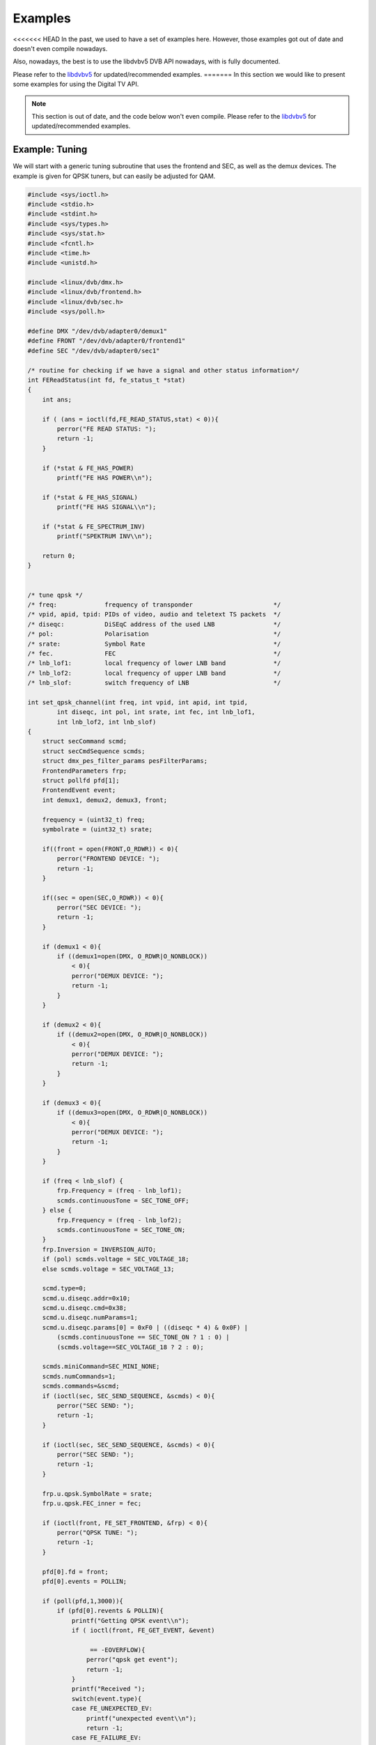 .. -*- coding: utf-8; mode: rst -*-

.. _dvb_examples:

********
Examples
********

<<<<<<< HEAD
In the past, we used to have a set of examples here. However, those
examples got out of date and doesn't even compile nowadays.

Also, nowadays, the best is to use the libdvbv5 DVB API nowadays,
with is fully documented.

Please refer to the `libdvbv5 <https://linuxtv.org/docs/libdvbv5/index.html>`__
for updated/recommended examples.
=======
In this section we would like to present some examples for using the Digital
TV API.

.. note::

   This section is out of date, and the code below won't even
   compile. Please refer to the
   `libdvbv5 <https://linuxtv.org/docs/libdvbv5/index.html>`__ for
   updated/recommended examples.


.. _tuning:

Example: Tuning
===============

We will start with a generic tuning subroutine that uses the frontend
and SEC, as well as the demux devices. The example is given for QPSK
tuners, but can easily be adjusted for QAM.


.. code-block:: c

     #include <sys/ioctl.h>
     #include <stdio.h>
     #include <stdint.h>
     #include <sys/types.h>
     #include <sys/stat.h>
     #include <fcntl.h>
     #include <time.h>
     #include <unistd.h>

     #include <linux/dvb/dmx.h>
     #include <linux/dvb/frontend.h>
     #include <linux/dvb/sec.h>
     #include <sys/poll.h>

     #define DMX "/dev/dvb/adapter0/demux1"
     #define FRONT "/dev/dvb/adapter0/frontend1"
     #define SEC "/dev/dvb/adapter0/sec1"

     /* routine for checking if we have a signal and other status information*/
     int FEReadStatus(int fd, fe_status_t *stat)
     {
	 int ans;

	 if ( (ans = ioctl(fd,FE_READ_STATUS,stat) < 0)){
	     perror("FE READ STATUS: ");
	     return -1;
	 }

	 if (*stat & FE_HAS_POWER)
	     printf("FE HAS POWER\\n");

	 if (*stat & FE_HAS_SIGNAL)
	     printf("FE HAS SIGNAL\\n");

	 if (*stat & FE_SPECTRUM_INV)
	     printf("SPEKTRUM INV\\n");

	 return 0;
     }


     /* tune qpsk */
     /* freq:             frequency of transponder                      */
     /* vpid, apid, tpid: PIDs of video, audio and teletext TS packets  */
     /* diseqc:           DiSEqC address of the used LNB                */
     /* pol:              Polarisation                                  */
     /* srate:            Symbol Rate                                   */
     /* fec.              FEC                                           */
     /* lnb_lof1:         local frequency of lower LNB band             */
     /* lnb_lof2:         local frequency of upper LNB band             */
     /* lnb_slof:         switch frequency of LNB                       */

     int set_qpsk_channel(int freq, int vpid, int apid, int tpid,
	     int diseqc, int pol, int srate, int fec, int lnb_lof1,
	     int lnb_lof2, int lnb_slof)
     {
	 struct secCommand scmd;
	 struct secCmdSequence scmds;
	 struct dmx_pes_filter_params pesFilterParams;
	 FrontendParameters frp;
	 struct pollfd pfd[1];
	 FrontendEvent event;
	 int demux1, demux2, demux3, front;

	 frequency = (uint32_t) freq;
	 symbolrate = (uint32_t) srate;

	 if((front = open(FRONT,O_RDWR)) < 0){
	     perror("FRONTEND DEVICE: ");
	     return -1;
	 }

	 if((sec = open(SEC,O_RDWR)) < 0){
	     perror("SEC DEVICE: ");
	     return -1;
	 }

	 if (demux1 < 0){
	     if ((demux1=open(DMX, O_RDWR|O_NONBLOCK))
		 < 0){
		 perror("DEMUX DEVICE: ");
		 return -1;
	     }
	 }

	 if (demux2 < 0){
	     if ((demux2=open(DMX, O_RDWR|O_NONBLOCK))
		 < 0){
		 perror("DEMUX DEVICE: ");
		 return -1;
	     }
	 }

	 if (demux3 < 0){
	     if ((demux3=open(DMX, O_RDWR|O_NONBLOCK))
		 < 0){
		 perror("DEMUX DEVICE: ");
		 return -1;
	     }
	 }

	 if (freq < lnb_slof) {
	     frp.Frequency = (freq - lnb_lof1);
	     scmds.continuousTone = SEC_TONE_OFF;
	 } else {
	     frp.Frequency = (freq - lnb_lof2);
	     scmds.continuousTone = SEC_TONE_ON;
	 }
	 frp.Inversion = INVERSION_AUTO;
	 if (pol) scmds.voltage = SEC_VOLTAGE_18;
	 else scmds.voltage = SEC_VOLTAGE_13;

	 scmd.type=0;
	 scmd.u.diseqc.addr=0x10;
	 scmd.u.diseqc.cmd=0x38;
	 scmd.u.diseqc.numParams=1;
	 scmd.u.diseqc.params[0] = 0xF0 | ((diseqc * 4) & 0x0F) |
	     (scmds.continuousTone == SEC_TONE_ON ? 1 : 0) |
	     (scmds.voltage==SEC_VOLTAGE_18 ? 2 : 0);

	 scmds.miniCommand=SEC_MINI_NONE;
	 scmds.numCommands=1;
	 scmds.commands=&scmd;
	 if (ioctl(sec, SEC_SEND_SEQUENCE, &scmds) < 0){
	     perror("SEC SEND: ");
	     return -1;
	 }

	 if (ioctl(sec, SEC_SEND_SEQUENCE, &scmds) < 0){
	     perror("SEC SEND: ");
	     return -1;
	 }

	 frp.u.qpsk.SymbolRate = srate;
	 frp.u.qpsk.FEC_inner = fec;

	 if (ioctl(front, FE_SET_FRONTEND, &frp) < 0){
	     perror("QPSK TUNE: ");
	     return -1;
	 }

	 pfd[0].fd = front;
	 pfd[0].events = POLLIN;

	 if (poll(pfd,1,3000)){
	     if (pfd[0].revents & POLLIN){
		 printf("Getting QPSK event\\n");
		 if ( ioctl(front, FE_GET_EVENT, &event)

		      == -EOVERFLOW){
		     perror("qpsk get event");
		     return -1;
		 }
		 printf("Received ");
		 switch(event.type){
		 case FE_UNEXPECTED_EV:
		     printf("unexpected event\\n");
		     return -1;
		 case FE_FAILURE_EV:
		     printf("failure event\\n");
		     return -1;

		 case FE_COMPLETION_EV:
		     printf("completion event\\n");
		 }
	     }
	 }


	 pesFilterParams.pid     = vpid;
	 pesFilterParams.input   = DMX_IN_FRONTEND;
	 pesFilterParams.output  = DMX_OUT_DECODER;
	 pesFilterParams.pes_type = DMX_PES_VIDEO;
	 pesFilterParams.flags   = DMX_IMMEDIATE_START;
	 if (ioctl(demux1, DMX_SET_PES_FILTER, &pesFilterParams) < 0){
	     perror("set_vpid");
	     return -1;
	 }

	 pesFilterParams.pid     = apid;
	 pesFilterParams.input   = DMX_IN_FRONTEND;
	 pesFilterParams.output  = DMX_OUT_DECODER;
	 pesFilterParams.pes_type = DMX_PES_AUDIO;
	 pesFilterParams.flags   = DMX_IMMEDIATE_START;
	 if (ioctl(demux2, DMX_SET_PES_FILTER, &pesFilterParams) < 0){
	     perror("set_apid");
	     return -1;
	 }

	 pesFilterParams.pid     = tpid;
	 pesFilterParams.input   = DMX_IN_FRONTEND;
	 pesFilterParams.output  = DMX_OUT_DECODER;
	 pesFilterParams.pes_type = DMX_PES_TELETEXT;
	 pesFilterParams.flags   = DMX_IMMEDIATE_START;
	 if (ioctl(demux3, DMX_SET_PES_FILTER, &pesFilterParams) < 0){
	     perror("set_tpid");
	     return -1;
	 }

	 return has_signal(fds);
     }

The program assumes that you are using a universal LNB and a standard
DiSEqC switch with up to 4 addresses. Of course, you could build in some
more checking if tuning was successful and maybe try to repeat the
tuning process. Depending on the external hardware, i.e. LNB and DiSEqC
switch, and weather conditions this may be necessary.


.. _the_dvr_device:

Example: The DVR device
========================

The following program code shows how to use the DVR device for
recording.


.. code-block:: c

     #include <sys/ioctl.h>
     #include <stdio.h>
     #include <stdint.h>
     #include <sys/types.h>
     #include <sys/stat.h>
     #include <fcntl.h>
     #include <time.h>
     #include <unistd.h>

     #include <linux/dvb/dmx.h>
     #include <linux/dvb/video.h>
     #include <sys/poll.h>
     #define DVR "/dev/dvb/adapter0/dvr1"
     #define AUDIO "/dev/dvb/adapter0/audio1"
     #define VIDEO "/dev/dvb/adapter0/video1"

     #define BUFFY (188*20)
     #define MAX_LENGTH (1024*1024*5) /* record 5MB */


     /* switch the demuxes to recording, assuming the transponder is tuned */

     /* demux1, demux2: file descriptor of video and audio filters */
     /* vpid, apid:     PIDs of video and audio channels           */

     int switch_to_record(int demux1, int demux2, uint16_t vpid, uint16_t apid)
     {
	 struct dmx_pes_filter_params pesFilterParams;

	 if (demux1 < 0){
	     if ((demux1=open(DMX, O_RDWR|O_NONBLOCK))
		 < 0){
		 perror("DEMUX DEVICE: ");
		 return -1;
	     }
	 }

	 if (demux2 < 0){
	     if ((demux2=open(DMX, O_RDWR|O_NONBLOCK))
		 < 0){
		 perror("DEMUX DEVICE: ");
		 return -1;
	     }
	 }

	 pesFilterParams.pid = vpid;
	 pesFilterParams.input = DMX_IN_FRONTEND;
	 pesFilterParams.output = DMX_OUT_TS_TAP;
	 pesFilterParams.pes_type = DMX_PES_VIDEO;
	 pesFilterParams.flags = DMX_IMMEDIATE_START;
	 if (ioctl(demux1, DMX_SET_PES_FILTER, &pesFilterParams) < 0){
	     perror("DEMUX DEVICE");
	     return -1;
	 }
	 pesFilterParams.pid = apid;
	 pesFilterParams.input = DMX_IN_FRONTEND;
	 pesFilterParams.output = DMX_OUT_TS_TAP;
	 pesFilterParams.pes_type = DMX_PES_AUDIO;
	 pesFilterParams.flags = DMX_IMMEDIATE_START;
	 if (ioctl(demux2, DMX_SET_PES_FILTER, &pesFilterParams) < 0){
	     perror("DEMUX DEVICE");
	     return -1;
	 }
	 return 0;
     }

     /* start recording MAX_LENGTH , assuming the transponder is tuned */

     /* demux1, demux2: file descriptor of video and audio filters */
     /* vpid, apid:     PIDs of video and audio channels           */
     int record_dvr(int demux1, int demux2, uint16_t vpid, uint16_t apid)
     {
	 int i;
	 int len;
	 int written;
	 uint8_t buf[BUFFY];
	 uint64_t length;
	 struct pollfd pfd[1];
	 int dvr, dvr_out;

	 /* open dvr device */
	 if ((dvr = open(DVR, O_RDONLY|O_NONBLOCK)) < 0){
		 perror("DVR DEVICE");
		 return -1;
	 }

	 /* switch video and audio demuxes to dvr */
	 printf ("Switching dvr on\\n");
	 i = switch_to_record(demux1, demux2, vpid, apid);
	 printf("finished: ");

	 printf("Recording %2.0f MB of test file in TS format\\n",
	    MAX_LENGTH/(1024.0*1024.0));
	 length = 0;

	 /* open output file */
	 if ((dvr_out = open(DVR_FILE,O_WRONLY|O_CREAT
		      |O_TRUNC, S_IRUSR|S_IWUSR
		      |S_IRGRP|S_IWGRP|S_IROTH|
		      S_IWOTH)) < 0){
	     perror("Can't open file for dvr test");
	     return -1;
	 }

	 pfd[0].fd = dvr;
	 pfd[0].events = POLLIN;

	 /* poll for dvr data and write to file */
	 while (length < MAX_LENGTH ) {
	     if (poll(pfd,1,1)){
		 if (pfd[0].revents & POLLIN){
		     len = read(dvr, buf, BUFFY);
		     if (len < 0){
			 perror("recording");
			 return -1;
		     }
		     if (len > 0){
			 written = 0;
			 while (written < len)
			     written +=
				 write (dvr_out,
				    buf, len);
			 length += len;
			 printf("written %2.0f MB\\r",
			    length/1024./1024.);
		     }
		 }
	     }
	 }
	 return 0;
     }
>>>>>>> dbca343aea69 (Add 'techpack/audio/' from commit '45d866e7b4650a52c1ef0a5ade30fc194929ea2e')
